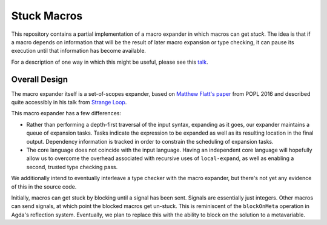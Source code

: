Stuck Macros
------------

This repository contains a partial implementation of a macro expander
in which macros can get *stuck*. The idea is that if a macro depends
on information that will be the result of later macro expansion or
type checking, it can pause its execution until that information has
become available.

For a description of one way in which this might be useful, please see
this `talk`_.

.. _talk: https://www.youtube.com/watch?v=nUvKoG_V_U0


Overall Design
==============

The macro expander itself is a set-of-scopes expander, based on
`Matthew Flatt's paper`_ from POPL 2016 and described quite accessibly in
his talk from `Strange Loop`_.

.. _Matthew Flatt's paper: https://www.cs.utah.edu/plt/publications/popl16-f.pdf

.. _Strange Loop: https://www.youtube.com/watch?v=Or_yKiI3Ha4

This macro expander has a few differences:

* Rather than performing a depth-first traversal of the input syntax,
  expanding as it goes, our expander maintains a queue of expansion
  tasks. Tasks indicate the expression to be expanded as well as its
  resulting location in the final output. Dependency information is
  tracked in order to constrain the scheduling of expansion tasks.

* The core language does not coincide with the input language. Having
  an independent core language will hopefully allow us to overcome the
  overhead associated with recursive uses of ``local-expand``, as well
  as enabling a second, trusted type checking pass.

We additionally intend to eventually interleave a type checker with
the macro expander, but there's not yet any evidence of this in the
source code.


Initially, macros can get stuck by blocking until a signal has been
sent. Signals are essentially just integers. Other macros can send
signals, at which point the blocked macros get un-stuck. This is
reminiscent of the ``blockOnMeta`` operation in Agda's reflection
system. Eventually, we plan to replace this with the ability to block
on the solution to a metavariable.
